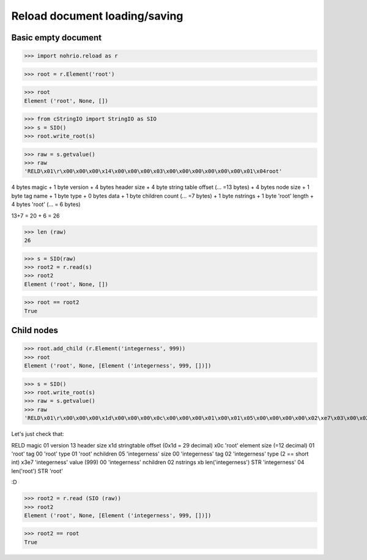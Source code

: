 Reload document loading/saving
==============================


Basic empty document
----------------------

>>> import nohrio.reload as r

>>> root = r.Element('root')

>>> root
Element ('root', None, [])

>>> from cStringIO import StringIO as SIO
>>> s = SIO()
>>> root.write_root(s)

>>> raw = s.getvalue()
>>> raw
'RELD\x01\r\x00\x00\x00\x14\x00\x00\x00\x03\x00\x00\x00\x00\x00\x00\x01\x04root'


4 bytes magic + 1 byte version + 4 bytes header size + 4 byte string table offset (... =13 bytes)
+
4 bytes node size + 1 byte tag name + 1 byte type + 0 bytes data + 1 byte children count (... =7 bytes)
+
1 byte nstrings + 1 byte 'root' length + 4 bytes 'root' (... = 6 bytes)

13+7 = 20 + 6 = 26

>>> len (raw)
26

>>> s = SIO(raw)
>>> root2 = r.read(s)
>>> root2
Element ('root', None, [])

>>> root == root2
True

Child nodes
--------------

>>> root.add_child (r.Element('integerness', 999))
>>> root
Element ('root', None, [Element ('integerness', 999, [])])

>>> s = SIO()
>>> root.write_root(s)
>>> raw = s.getvalue()
>>> raw
'RELD\x01\r\x00\x00\x00\x1d\x00\x00\x00\x0c\x00\x00\x00\x01\x00\x01\x05\x00\x00\x00\x00\x02\xe7\x03\x00\x02\x0bintegerness\x04root'



Let's just check that:

RELD magic
01   version
13   header size
x1d  stringtable offset (0x1d = 29 decimal)
x0c   'root' element size (=12 decimal)
01   'root' tag
00   'root' type
01   'root' nchildren
05   'integerness' size
00   'integerness' tag
02   'integerness' type (2 == short int)
x3e7 'integerness' value (999)
00   'integerness' nchildren
02   nstrings
xb   len('integerness')
STR  'integerness'
04   len('root')
STR  'root'

:D

>>> root2 = r.read (SIO (raw))
>>> root2
Element ('root', None, [Element ('integerness', 999, [])])

>>> root2 == root
True

